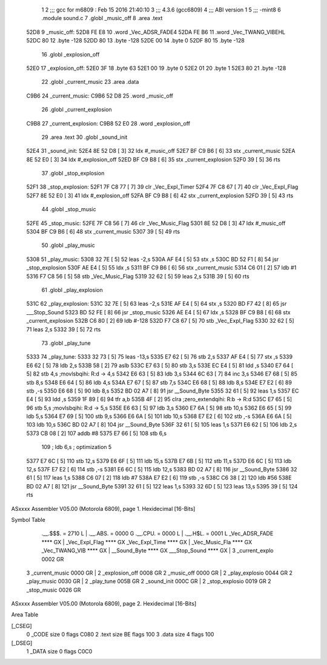                               1 
                              2 ;;; gcc for m6809 : Feb 15 2016 21:40:10
                              3 ;;; 4.3.6 (gcc6809)
                              4 ;;; ABI version 1
                              5 ;;; -mint8
                              6 	.module	sound.c
                              7 	.globl _music_off
                              8 	.area .text
   52D8                       9 _music_off:
   52D8 FE E8                10 	.word	_Vec_ADSR_FADE4
   52DA FE B6                11 	.word	_Vec_TWANG_VIBEHL
   52DC 80                   12 	.byte	-128
   52DD 80                   13 	.byte	-128
   52DE 00                   14 	.byte	0
   52DF 80                   15 	.byte	-128
                             16 	.globl _explosion_off
   52E0                      17 _explosion_off:
   52E0 3F                   18 	.byte	63
   52E1 00                   19 	.byte	0
   52E2 01                   20 	.byte	1
   52E3 80                   21 	.byte	-128
                             22 	.globl _current_music
                             23 	.area .data
   C9B6                      24 _current_music:
   C9B6 52 D8                25 	.word	_music_off
                             26 	.globl _current_explosion
   C9B8                      27 _current_explosion:
   C9B8 52 E0                28 	.word	_explosion_off
                             29 	.area .text
                             30 	.globl _sound_init
   52E4                      31 _sound_init:
   52E4 8E 52 D8      [ 3]   32 	ldx	#_music_off
   52E7 BF C9 B6      [ 6]   33 	stx	_current_music
   52EA 8E 52 E0      [ 3]   34 	ldx	#_explosion_off
   52ED BF C9 B8      [ 6]   35 	stx	_current_explosion
   52F0 39            [ 5]   36 	rts
                             37 	.globl _stop_explosion
   52F1                      38 _stop_explosion:
   52F1 7F C8 77      [ 7]   39 	clr	_Vec_Expl_Timer
   52F4 7F C8 67      [ 7]   40 	clr	_Vec_Expl_Flag
   52F7 8E 52 E0      [ 3]   41 	ldx	#_explosion_off
   52FA BF C9 B8      [ 6]   42 	stx	_current_explosion
   52FD 39            [ 5]   43 	rts
                             44 	.globl _stop_music
   52FE                      45 _stop_music:
   52FE 7F C8 56      [ 7]   46 	clr	_Vec_Music_Flag
   5301 8E 52 D8      [ 3]   47 	ldx	#_music_off
   5304 BF C9 B6      [ 6]   48 	stx	_current_music
   5307 39            [ 5]   49 	rts
                             50 	.globl _play_music
   5308                      51 _play_music:
   5308 32 7E         [ 5]   52 	leas	-2,s
   530A AF E4         [ 5]   53 	stx	,s
   530C BD 52 F1      [ 8]   54 	jsr	_stop_explosion
   530F AE E4         [ 5]   55 	ldx	,s
   5311 BF C9 B6      [ 6]   56 	stx	_current_music
   5314 C6 01         [ 2]   57 	ldb	#1
   5316 F7 C8 56      [ 5]   58 	stb	_Vec_Music_Flag
   5319 32 62         [ 5]   59 	leas	2,s
   531B 39            [ 5]   60 	rts
                             61 	.globl _play_explosion
   531C                      62 _play_explosion:
   531C 32 7E         [ 5]   63 	leas	-2,s
   531E AF E4         [ 5]   64 	stx	,s
   5320 BD F7 42      [ 8]   65 	jsr	___Stop_Sound
   5323 BD 52 FE      [ 8]   66 	jsr	_stop_music
   5326 AE E4         [ 5]   67 	ldx	,s
   5328 BF C9 B8      [ 6]   68 	stx	_current_explosion
   532B C6 80         [ 2]   69 	ldb	#-128
   532D F7 C8 67      [ 5]   70 	stb	_Vec_Expl_Flag
   5330 32 62         [ 5]   71 	leas	2,s
   5332 39            [ 5]   72 	rts
                             73 	.globl _play_tune
   5333                      74 _play_tune:
   5333 32 73         [ 5]   75 	leas	-13,s
   5335 E7 62         [ 5]   76 	stb	2,s
   5337 AF E4         [ 5]   77 	stx	,s
   5339 E6 62         [ 5]   78 	ldb	2,s
   533B 58            [ 2]   79 	aslb
   533C E7 63         [ 5]   80 	stb	3,s
   533E EC E4         [ 5]   81 	ldd	,s
   5340 E7 64         [ 5]   82 	stb	4,s	;movlsbqihi: R:d -> 4,s
   5342 E6 63         [ 5]   83 	ldb	3,s
   5344 6C 63         [ 7]   84 	inc	3,s
   5346 E7 68         [ 5]   85 	stb	8,s
   5348 E6 64         [ 5]   86 	ldb	4,s
   534A E7 67         [ 5]   87 	stb	7,s
   534C E6 68         [ 5]   88 	ldb	8,s
   534E E7 E2         [ 6]   89 	stb	,-s
   5350 E6 68         [ 5]   90 	ldb	8,s
   5352 BD 02 A7      [ 8]   91 	jsr	__Sound_Byte
   5355 32 61         [ 5]   92 	leas	1,s
   5357 EC E4         [ 5]   93 	ldd	,s
   5359 1F 89         [ 6]   94 	tfr	a,b
   535B 4F            [ 2]   95 	clra		;zero_extendqihi: R:b -> R:d
   535C E7 65         [ 5]   96 	stb	5,s	;movlsbqihi: R:d -> 5,s
   535E E6 63         [ 5]   97 	ldb	3,s
   5360 E7 6A         [ 5]   98 	stb	10,s
   5362 E6 65         [ 5]   99 	ldb	5,s
   5364 E7 69         [ 5]  100 	stb	9,s
   5366 E6 6A         [ 5]  101 	ldb	10,s
   5368 E7 E2         [ 6]  102 	stb	,-s
   536A E6 6A         [ 5]  103 	ldb	10,s
   536C BD 02 A7      [ 8]  104 	jsr	__Sound_Byte
   536F 32 61         [ 5]  105 	leas	1,s
   5371 E6 62         [ 5]  106 	ldb	2,s
   5373 CB 08         [ 2]  107 	addb	#8
   5375 E7 66         [ 5]  108 	stb	6,s
                            109 	; ldb	6,s	; optimization 5
   5377 E7 6C         [ 5]  110 	stb	12,s
   5379 E6 6F         [ 5]  111 	ldb	15,s
   537B E7 6B         [ 5]  112 	stb	11,s
   537D E6 6C         [ 5]  113 	ldb	12,s
   537F E7 E2         [ 6]  114 	stb	,-s
   5381 E6 6C         [ 5]  115 	ldb	12,s
   5383 BD 02 A7      [ 8]  116 	jsr	__Sound_Byte
   5386 32 61         [ 5]  117 	leas	1,s
   5388 C6 07         [ 2]  118 	ldb	#7
   538A E7 E2         [ 6]  119 	stb	,-s
   538C C6 38         [ 2]  120 	ldb	#56
   538E BD 02 A7      [ 8]  121 	jsr	__Sound_Byte
   5391 32 61         [ 5]  122 	leas	1,s
   5393 32 6D         [ 5]  123 	leas	13,s
   5395 39            [ 5]  124 	rts
ASxxxx Assembler V05.00  (Motorola 6809), page 1.
Hexidecimal [16-Bits]

Symbol Table

    .__.$$$.       =   2710 L   |     .__.ABS.       =   0000 G
    .__.CPU.       =   0000 L   |     .__.H$L.       =   0001 L
    _Vec_ADSR_FADE     **** GX  |     _Vec_Expl_Flag     **** GX
    _Vec_Expl_Time     **** GX  |     _Vec_Music_Fla     **** GX
    _Vec_TWANG_VIB     **** GX  |     __Sound_Byte       **** GX
    ___Stop_Sound      **** GX  |   3 _current_explo     0002 GR
  3 _current_music     0000 GR  |   2 _explosion_off     0008 GR
  2 _music_off         0000 GR  |   2 _play_explosio     0044 GR
  2 _play_music        0030 GR  |   2 _play_tune         005B GR
  2 _sound_init        000C GR  |   2 _stop_explosio     0019 GR
  2 _stop_music        0026 GR

ASxxxx Assembler V05.00  (Motorola 6809), page 2.
Hexidecimal [16-Bits]

Area Table

[_CSEG]
   0 _CODE            size    0   flags C080
   2 .text            size   BE   flags  100
   3 .data            size    4   flags  100
[_DSEG]
   1 _DATA            size    0   flags C0C0

